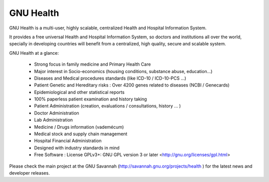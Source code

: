 GNU Health
##########

GNU Health is a multi-user, highly scalable, centralized Health and Hospital Information System.

It provides a free universal Health and Hospital Information System, so doctors and institutions all over the world, specially in developing countries will benefit from a centralized, high quality, secure and scalable system.


GNU Health at a glance:


    * Strong focus in family medicine and Primary Health Care

    * Major interest in Socio-economics (housing conditions, substance abuse, education...)

    * Diseases and Medical procedures standards (like ICD-10 / ICD-10-PCS ...)

    * Patient Genetic and Hereditary risks : Over 4200 genes related to diseases (NCBI / Genecards)

    * Epidemiological and other statistical reports

    * 100% paperless patient examination and history taking

    * Patient Administration (creation, evaluations / consultations, history ... )

    * Doctor Administration

    * Lab Administration

    * Medicine / Drugs information (vademécum)

    * Medical stock and supply chain management

    * Hospital Financial Administration

    * Designed with industry standards in mind

    * Free Software : License GPLv3+: GNU GPL version 3 or later <http://gnu.org/licenses/gpl.html>



Please check the main project at the GNU Savannah (http://savannah.gnu.org/projects/health ) for the latest news and developer releases.
